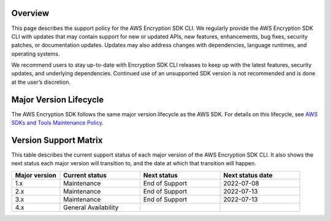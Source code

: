 Overview
========
This page describes the support policy for the AWS Encryption SDK CLI. We regularly provide the AWS Encryption SDK CLI with updates that may contain support for new or updated APIs, new features, enhancements, bug fixes, security patches, or documentation updates. Updates may also address changes with dependencies, language runtimes, and operating systems.

We recommend users to stay up-to-date with Encryption SDK CLI releases to keep up with the latest features, security updates, and underlying dependencies. Continued use of an unsupported SDK version is not recommended and is done at the user’s discretion.


Major Version Lifecycle
========================
The AWS Encryption SDK follows the same major version lifecycle as the AWS SDK. For details on this lifecycle, see  `AWS SDKs and Tools Maintenance Policy`_.

Version Support Matrix
======================
This table describes the current support status of each major version of the AWS Encryption SDK CLI. It also shows the next status each major version will transition to, and the date at which that transition will happen.

.. list-table::
    :widths: 30 50 50 50
    :header-rows: 1

    * - Major version
      - Current status
      - Next status
      - Next status date
    * - 1.x
      - Maintenance
      - End of Support
      - 2022-07-08
    * - 2.x
      - Maintenance
      - End of Support
      - 2022-07-13
    * - 3.x
      - Maintenance
      - End of Support
      - 2022-07-13
    * - 4.x
      - General Availability 
      - 
      -

.. _AWS SDKs and Tools Maintenance Policy: https://docs.aws.amazon.com/sdkref/latest/guide/maint-policy.html#version-life-cycle
